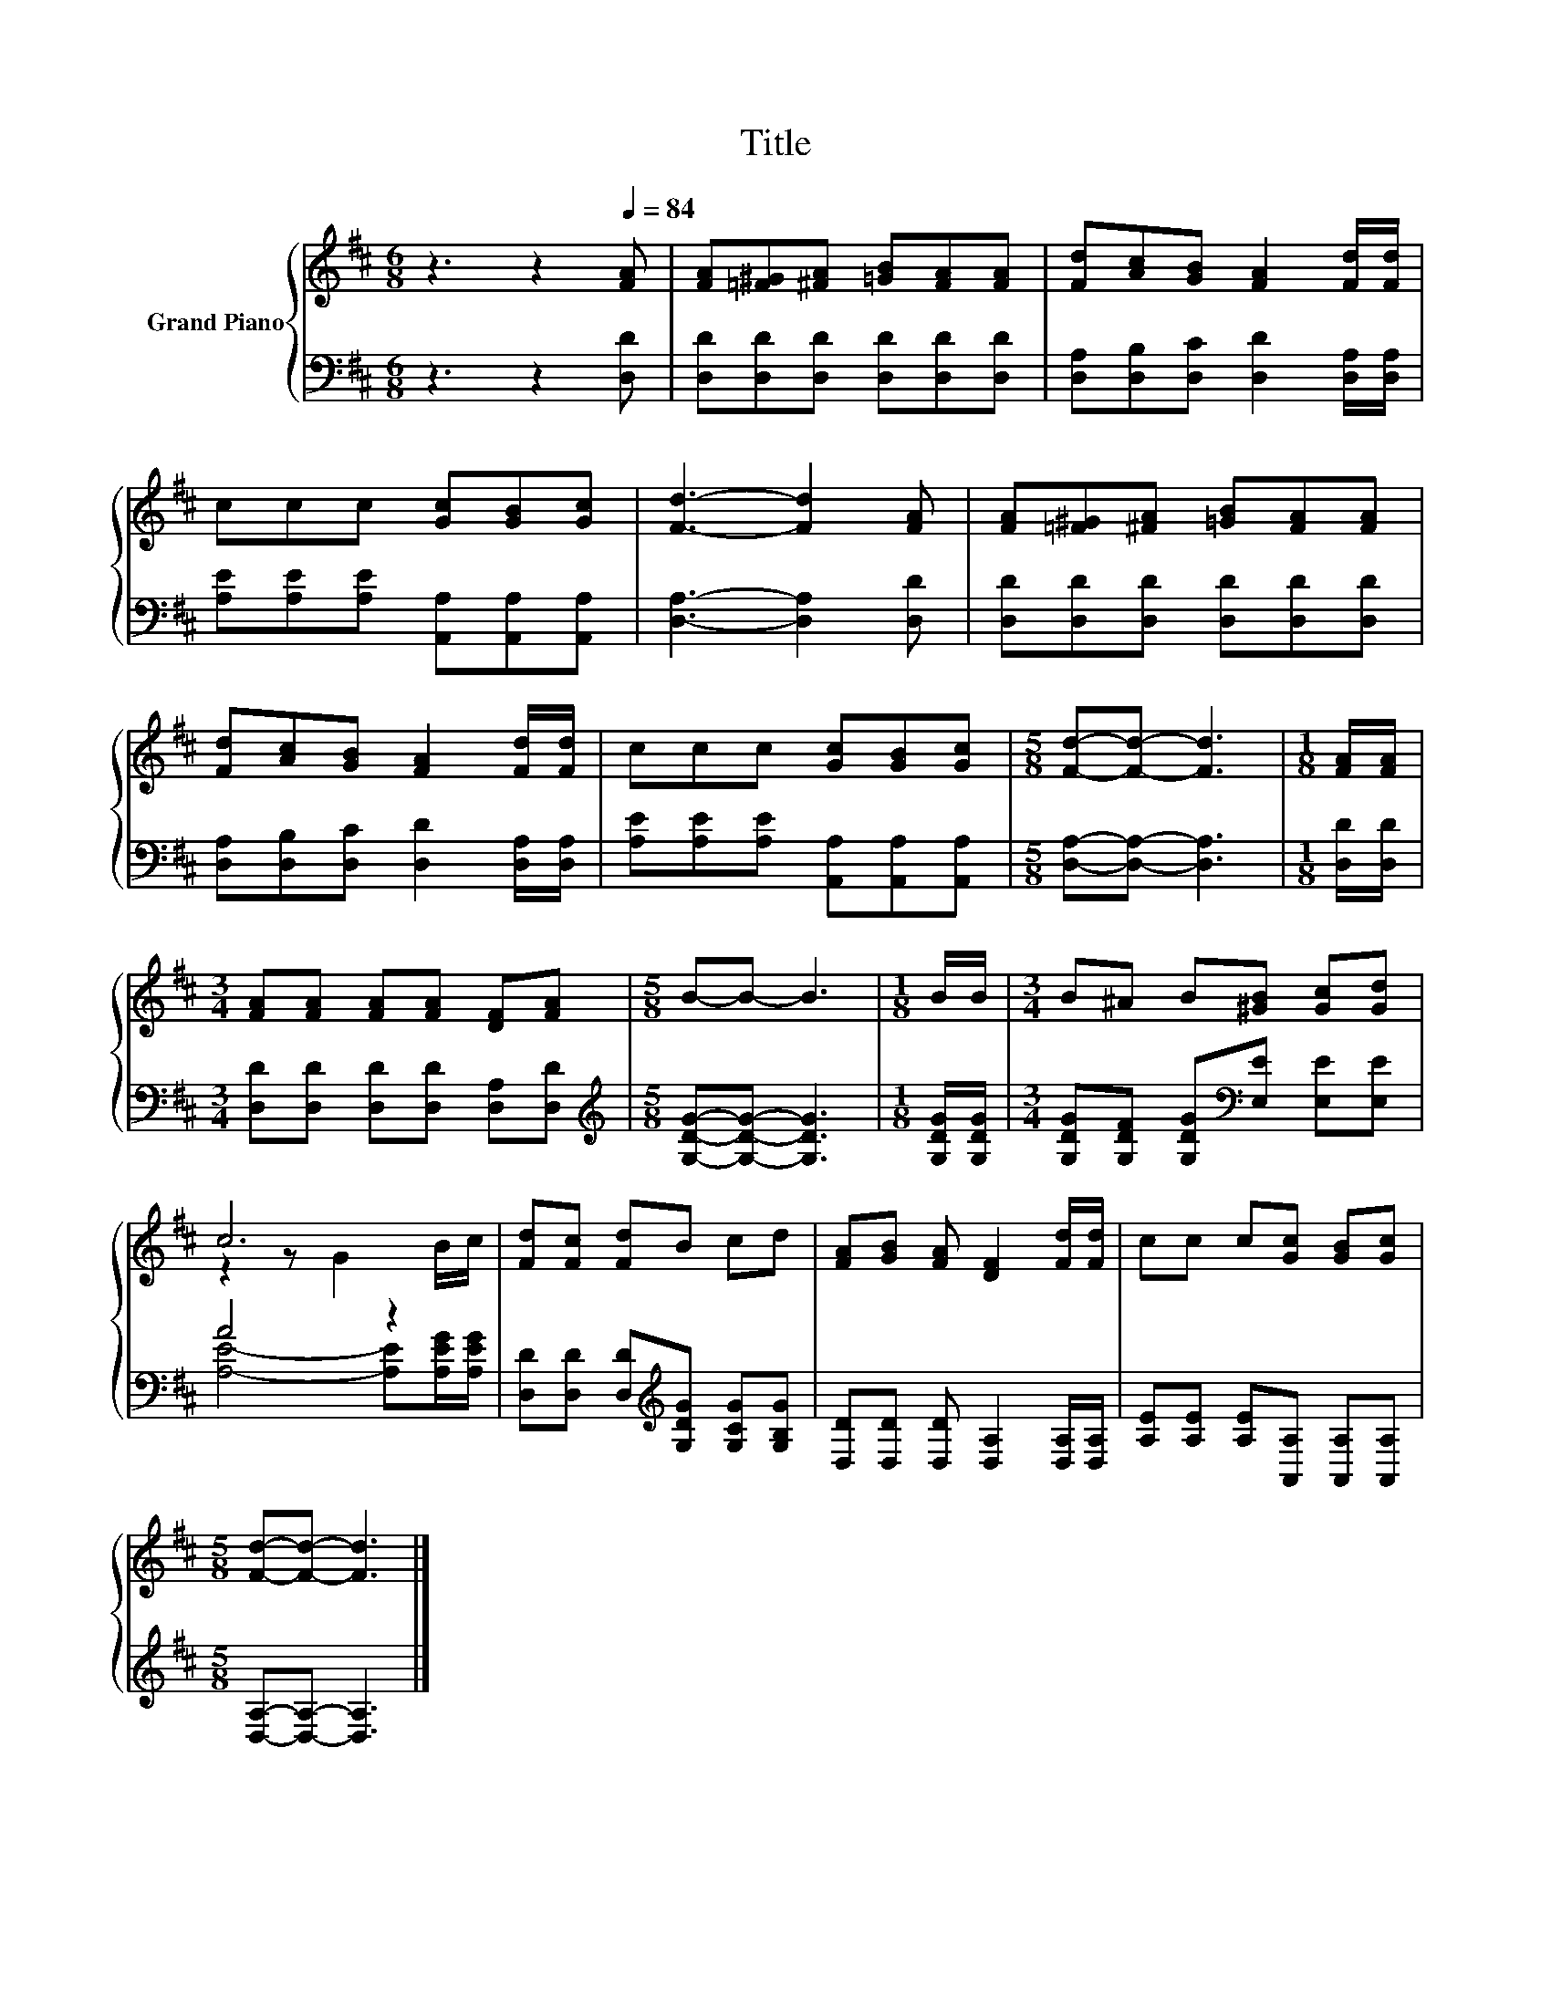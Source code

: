 X:1
T:Title
%%score { ( 1 3 ) | ( 2 4 ) }
L:1/8
M:6/8
K:D
V:1 treble nm="Grand Piano"
V:3 treble 
V:2 bass 
V:4 bass 
V:1
 z3 z2[Q:1/4=84] [FA] | [FA][=F^G][^FA] [=GB][FA][FA] | [Fd][Ac][GB] [FA]2 [Fd]/[Fd]/ | %3
 ccc [Gc][GB][Gc] | [Fd]3- [Fd]2 [FA] | [FA][=F^G][^FA] [=GB][FA][FA] | %6
 [Fd][Ac][GB] [FA]2 [Fd]/[Fd]/ | ccc [Gc][GB][Gc] |[M:5/8] [Fd]-[Fd]- [Fd]3 |[M:1/8] [FA]/[FA]/ | %10
[M:3/4] [FA][FA] [FA][FA] [DF][FA] |[M:5/8] B-B- B3 |[M:1/8] B/B/ |[M:3/4] B^A B[^GB] [Gc][Gd] | %14
 c6 | [Fd][Fc] [Fd]B cd | [FA][GB] [FA] [DF]2 [Fd]/[Fd]/ | cc c[Gc] [GB][Gc] | %18
[M:5/8] [Fd]-[Fd]- [Fd]3 |] %19
V:2
 z3 z2 [D,D] | [D,D][D,D][D,D] [D,D][D,D][D,D] | [D,A,][D,B,][D,C] [D,D]2 [D,A,]/[D,A,]/ | %3
 [A,E][A,E][A,E] [A,,A,][A,,A,][A,,A,] | [D,A,]3- [D,A,]2 [D,D] | [D,D][D,D][D,D] [D,D][D,D][D,D] | %6
 [D,A,][D,B,][D,C] [D,D]2 [D,A,]/[D,A,]/ | [A,E][A,E][A,E] [A,,A,][A,,A,][A,,A,] | %8
[M:5/8] [D,A,]-[D,A,]- [D,A,]3 |[M:1/8] [D,D]/[D,D]/ |[M:3/4] [D,D][D,D] [D,D][D,D] [D,A,][D,D] | %11
[M:5/8][K:treble] [G,DG]-[G,DG]- [G,DG]3 |[M:1/8] [G,DG]/[G,DG]/ | %13
[M:3/4] [G,DG][G,DF] [G,DG][K:bass][E,E] [E,E][E,E] | A4 z2 | %15
 [D,D][D,D] [D,D][K:treble][G,DG] [G,CG][G,B,G] | [D,D][D,D] [D,D] [D,A,]2 [D,A,]/[D,A,]/ | %17
 [A,E][A,E] [A,E][A,,A,] [A,,A,][A,,A,] |[M:5/8] [D,A,]-[D,A,]- [D,A,]3 |] %19
V:3
 x6 | x6 | x6 | x6 | x6 | x6 | x6 | x6 |[M:5/8] x5 |[M:1/8] x |[M:3/4] x6 |[M:5/8] x5 |[M:1/8] x | %13
[M:3/4] x6 | z2 z G2 B/c/ | x6 | x6 | x6 |[M:5/8] x5 |] %19
V:4
 x6 | x6 | x6 | x6 | x6 | x6 | x6 | x6 |[M:5/8] x5 |[M:1/8] x |[M:3/4] x6 |[M:5/8][K:treble] x5 | %12
[M:1/8] x |[M:3/4] x3[K:bass] x3 | [A,E]4- [A,E][A,EG]/[A,EG]/ | x3[K:treble] x3 | x6 | x6 | %18
[M:5/8] x5 |] %19

